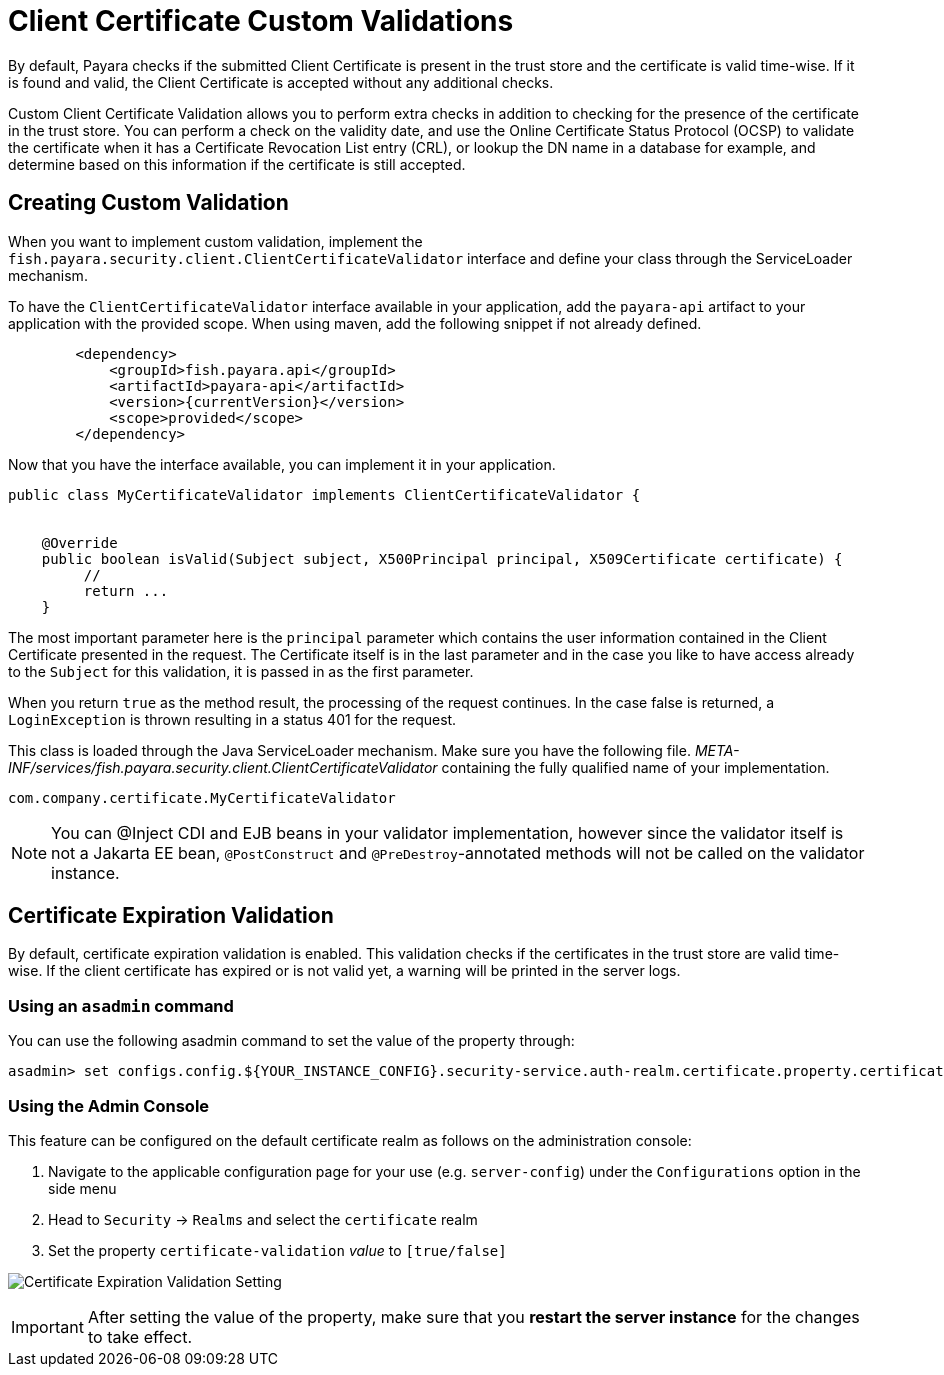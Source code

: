 [[client-certificate-validator]]
= Client Certificate Custom Validations

By default, Payara checks if the submitted Client Certificate is present in the trust store and the certificate is valid time-wise. If it is found and valid, the Client Certificate is accepted without any additional checks.

Custom Client Certificate Validation allows you to perform extra checks in addition to checking for the presence of the certificate in the trust store.
You can perform a check on the validity date, and use the Online Certificate Status Protocol (OCSP) to validate the certificate when it has a Certificate Revocation List entry (CRL), or lookup the DN name in a database for example, and determine based on this information if the certificate is still accepted.

== Creating Custom Validation

When you want to implement custom validation, implement the `fish.payara.security.client.ClientCertificateValidator` interface and define your class through the ServiceLoader mechanism.

To have the `ClientCertificateValidator` interface available in your application, add the `payara-api` artifact to your application with the provided scope. When using maven, add the following snippet if not already defined.

[source, xml]
----
        <dependency>
            <groupId>fish.payara.api</groupId>
            <artifactId>payara-api</artifactId>
            <version>{currentVersion}</version>
            <scope>provided</scope>
        </dependency>
----

Now that you have the interface available, you can implement it in your application.

[source, java]
----
public class MyCertificateValidator implements ClientCertificateValidator {


    @Override
    public boolean isValid(Subject subject, X500Principal principal, X509Certificate certificate) {
         //
         return ...
    }
----

The most important parameter here is the `principal` parameter which contains the user information contained in the Client Certificate presented in the request.  The Certificate itself is in the last parameter and in the case you like to have access already to the `Subject` for this validation, it is passed in as the first parameter.

When you return `true` as the method result, the processing of the request continues. In the case false is returned, a `LoginException` is thrown resulting in a status 401 for the request.

This class is loaded through the Java ServiceLoader mechanism. Make sure you have the following file. _META-INF/services/fish.payara.security.client.ClientCertificateValidator_ containing the fully qualified name of your implementation.

----
com.company.certificate.MyCertificateValidator
----

NOTE: You can @Inject CDI and EJB beans in your validator implementation, however since the validator itself is not a Jakarta EE bean, `@PostConstruct` and `@PreDestroy`-annotated methods will not be called on the validator instance.

[[client-certificate-expiration-validator]]
== Certificate Expiration Validation
By default, certificate expiration validation is enabled. This validation checks if the certificates in the trust store are valid time-wise. If the client certificate has expired or is not valid yet, a warning will be printed in the server logs.

=== Using an `asadmin` command

You can use the following asadmin command to set the value of the property through:

[source, shell]
----
asadmin> set configs.config.${YOUR_INSTANCE_CONFIG}.security-service.auth-realm.certificate.property.certificate-validation=[true/false]
----

=== Using the Admin Console

This feature can be configured on the default certificate realm as follows on the administration console:

. Navigate to the applicable configuration page for your use (e.g. `server-config`) under the `Configurations` option
in the side menu
. Head to `Security` -> `Realms` and select the `certificate` realm
. Set the property `certificate-validation` _value_ to `[true/false]`

image:security/default-certificate-expiration-validation.png[Certificate Expiration Validation Setting]

IMPORTANT: After setting the value of the property, make sure that you **restart the server instance** for the changes to take effect.
